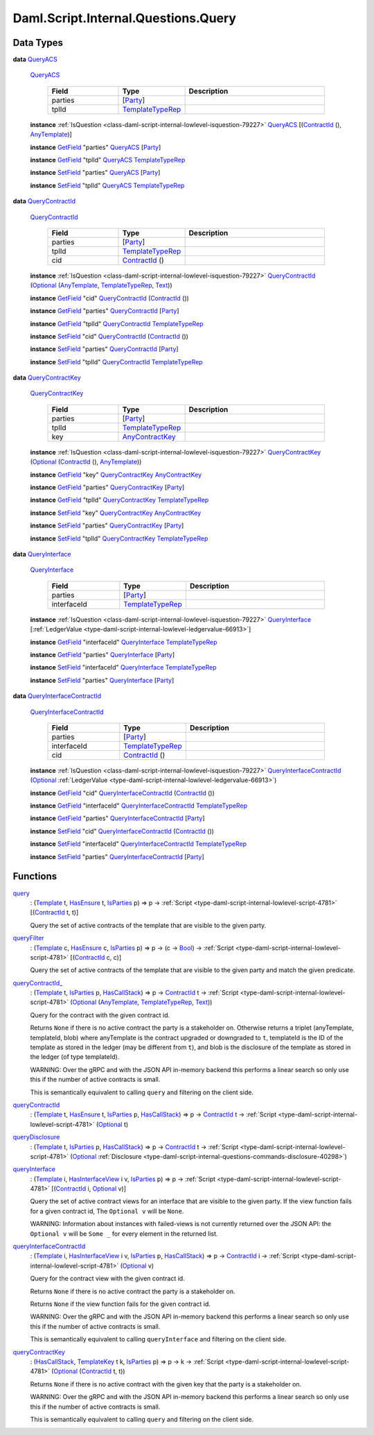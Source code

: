 .. Copyright (c) 2025 Digital Asset (Switzerland) GmbH and/or its affiliates. All rights reserved.
.. SPDX-License-Identifier: Apache-2.0

.. _module-daml-script-internal-questions-query-57736:

Daml.Script.Internal.Questions.Query
====================================

Data Types
----------

.. _type-daml-script-internal-questions-query-queryacs-99849:

**data** `QueryACS <type-daml-script-internal-questions-query-queryacs-99849_>`_

  .. _constr-daml-script-internal-questions-query-queryacs-69610:

  `QueryACS <constr-daml-script-internal-questions-query-queryacs-69610_>`_

    .. list-table::
       :widths: 15 10 30
       :header-rows: 1

       * - Field
         - Type
         - Description
       * - parties
         - \[`Party <https://docs.daml.com/daml/stdlib/Prelude.html#type-da-internal-lf-party-57932>`_\]
         -
       * - tplId
         - `TemplateTypeRep <https://docs.daml.com/daml/stdlib/Prelude.html#type-da-internal-any-templatetyperep-33792>`_
         -

  **instance** :ref:`IsQuestion <class-daml-script-internal-lowlevel-isquestion-79227>` `QueryACS <type-daml-script-internal-questions-query-queryacs-99849_>`_ \[(`ContractId <https://docs.daml.com/daml/stdlib/Prelude.html#type-da-internal-lf-contractid-95282>`_ (), `AnyTemplate <https://docs.daml.com/daml/stdlib/Prelude.html#type-da-internal-any-anytemplate-63703>`_)\]

  **instance** `GetField <https://docs.daml.com/daml/stdlib/DA-Record.html#class-da-internal-record-getfield-53979>`_ \"parties\" `QueryACS <type-daml-script-internal-questions-query-queryacs-99849_>`_ \[`Party <https://docs.daml.com/daml/stdlib/Prelude.html#type-da-internal-lf-party-57932>`_\]

  **instance** `GetField <https://docs.daml.com/daml/stdlib/DA-Record.html#class-da-internal-record-getfield-53979>`_ \"tplId\" `QueryACS <type-daml-script-internal-questions-query-queryacs-99849_>`_ `TemplateTypeRep <https://docs.daml.com/daml/stdlib/Prelude.html#type-da-internal-any-templatetyperep-33792>`_

  **instance** `SetField <https://docs.daml.com/daml/stdlib/DA-Record.html#class-da-internal-record-setfield-4311>`_ \"parties\" `QueryACS <type-daml-script-internal-questions-query-queryacs-99849_>`_ \[`Party <https://docs.daml.com/daml/stdlib/Prelude.html#type-da-internal-lf-party-57932>`_\]

  **instance** `SetField <https://docs.daml.com/daml/stdlib/DA-Record.html#class-da-internal-record-setfield-4311>`_ \"tplId\" `QueryACS <type-daml-script-internal-questions-query-queryacs-99849_>`_ `TemplateTypeRep <https://docs.daml.com/daml/stdlib/Prelude.html#type-da-internal-any-templatetyperep-33792>`_

.. _type-daml-script-internal-questions-query-querycontractid-2586:

**data** `QueryContractId <type-daml-script-internal-questions-query-querycontractid-2586_>`_

  .. _constr-daml-script-internal-questions-query-querycontractid-39119:

  `QueryContractId <constr-daml-script-internal-questions-query-querycontractid-39119_>`_

    .. list-table::
       :widths: 15 10 30
       :header-rows: 1

       * - Field
         - Type
         - Description
       * - parties
         - \[`Party <https://docs.daml.com/daml/stdlib/Prelude.html#type-da-internal-lf-party-57932>`_\]
         -
       * - tplId
         - `TemplateTypeRep <https://docs.daml.com/daml/stdlib/Prelude.html#type-da-internal-any-templatetyperep-33792>`_
         -
       * - cid
         - `ContractId <https://docs.daml.com/daml/stdlib/Prelude.html#type-da-internal-lf-contractid-95282>`_ ()
         -

  **instance** :ref:`IsQuestion <class-daml-script-internal-lowlevel-isquestion-79227>` `QueryContractId <type-daml-script-internal-questions-query-querycontractid-2586_>`_ (`Optional <https://docs.daml.com/daml/stdlib/Prelude.html#type-da-internal-prelude-optional-37153>`_ (`AnyTemplate <https://docs.daml.com/daml/stdlib/Prelude.html#type-da-internal-any-anytemplate-63703>`_, `TemplateTypeRep <https://docs.daml.com/daml/stdlib/Prelude.html#type-da-internal-any-templatetyperep-33792>`_, `Text <https://docs.daml.com/daml/stdlib/Prelude.html#type-ghc-types-text-51952>`_))

  **instance** `GetField <https://docs.daml.com/daml/stdlib/DA-Record.html#class-da-internal-record-getfield-53979>`_ \"cid\" `QueryContractId <type-daml-script-internal-questions-query-querycontractid-2586_>`_ (`ContractId <https://docs.daml.com/daml/stdlib/Prelude.html#type-da-internal-lf-contractid-95282>`_ ())

  **instance** `GetField <https://docs.daml.com/daml/stdlib/DA-Record.html#class-da-internal-record-getfield-53979>`_ \"parties\" `QueryContractId <type-daml-script-internal-questions-query-querycontractid-2586_>`_ \[`Party <https://docs.daml.com/daml/stdlib/Prelude.html#type-da-internal-lf-party-57932>`_\]

  **instance** `GetField <https://docs.daml.com/daml/stdlib/DA-Record.html#class-da-internal-record-getfield-53979>`_ \"tplId\" `QueryContractId <type-daml-script-internal-questions-query-querycontractid-2586_>`_ `TemplateTypeRep <https://docs.daml.com/daml/stdlib/Prelude.html#type-da-internal-any-templatetyperep-33792>`_

  **instance** `SetField <https://docs.daml.com/daml/stdlib/DA-Record.html#class-da-internal-record-setfield-4311>`_ \"cid\" `QueryContractId <type-daml-script-internal-questions-query-querycontractid-2586_>`_ (`ContractId <https://docs.daml.com/daml/stdlib/Prelude.html#type-da-internal-lf-contractid-95282>`_ ())

  **instance** `SetField <https://docs.daml.com/daml/stdlib/DA-Record.html#class-da-internal-record-setfield-4311>`_ \"parties\" `QueryContractId <type-daml-script-internal-questions-query-querycontractid-2586_>`_ \[`Party <https://docs.daml.com/daml/stdlib/Prelude.html#type-da-internal-lf-party-57932>`_\]

  **instance** `SetField <https://docs.daml.com/daml/stdlib/DA-Record.html#class-da-internal-record-setfield-4311>`_ \"tplId\" `QueryContractId <type-daml-script-internal-questions-query-querycontractid-2586_>`_ `TemplateTypeRep <https://docs.daml.com/daml/stdlib/Prelude.html#type-da-internal-any-templatetyperep-33792>`_

.. _type-daml-script-internal-questions-query-querycontractkey-66849:

**data** `QueryContractKey <type-daml-script-internal-questions-query-querycontractkey-66849_>`_

  .. _constr-daml-script-internal-questions-query-querycontractkey-47898:

  `QueryContractKey <constr-daml-script-internal-questions-query-querycontractkey-47898_>`_

    .. list-table::
       :widths: 15 10 30
       :header-rows: 1

       * - Field
         - Type
         - Description
       * - parties
         - \[`Party <https://docs.daml.com/daml/stdlib/Prelude.html#type-da-internal-lf-party-57932>`_\]
         -
       * - tplId
         - `TemplateTypeRep <https://docs.daml.com/daml/stdlib/Prelude.html#type-da-internal-any-templatetyperep-33792>`_
         -
       * - key
         - `AnyContractKey <https://docs.daml.com/daml/stdlib/Prelude.html#type-da-internal-any-anycontractkey-68193>`_
         -

  **instance** :ref:`IsQuestion <class-daml-script-internal-lowlevel-isquestion-79227>` `QueryContractKey <type-daml-script-internal-questions-query-querycontractkey-66849_>`_ (`Optional <https://docs.daml.com/daml/stdlib/Prelude.html#type-da-internal-prelude-optional-37153>`_ (`ContractId <https://docs.daml.com/daml/stdlib/Prelude.html#type-da-internal-lf-contractid-95282>`_ (), `AnyTemplate <https://docs.daml.com/daml/stdlib/Prelude.html#type-da-internal-any-anytemplate-63703>`_))

  **instance** `GetField <https://docs.daml.com/daml/stdlib/DA-Record.html#class-da-internal-record-getfield-53979>`_ \"key\" `QueryContractKey <type-daml-script-internal-questions-query-querycontractkey-66849_>`_ `AnyContractKey <https://docs.daml.com/daml/stdlib/Prelude.html#type-da-internal-any-anycontractkey-68193>`_

  **instance** `GetField <https://docs.daml.com/daml/stdlib/DA-Record.html#class-da-internal-record-getfield-53979>`_ \"parties\" `QueryContractKey <type-daml-script-internal-questions-query-querycontractkey-66849_>`_ \[`Party <https://docs.daml.com/daml/stdlib/Prelude.html#type-da-internal-lf-party-57932>`_\]

  **instance** `GetField <https://docs.daml.com/daml/stdlib/DA-Record.html#class-da-internal-record-getfield-53979>`_ \"tplId\" `QueryContractKey <type-daml-script-internal-questions-query-querycontractkey-66849_>`_ `TemplateTypeRep <https://docs.daml.com/daml/stdlib/Prelude.html#type-da-internal-any-templatetyperep-33792>`_

  **instance** `SetField <https://docs.daml.com/daml/stdlib/DA-Record.html#class-da-internal-record-setfield-4311>`_ \"key\" `QueryContractKey <type-daml-script-internal-questions-query-querycontractkey-66849_>`_ `AnyContractKey <https://docs.daml.com/daml/stdlib/Prelude.html#type-da-internal-any-anycontractkey-68193>`_

  **instance** `SetField <https://docs.daml.com/daml/stdlib/DA-Record.html#class-da-internal-record-setfield-4311>`_ \"parties\" `QueryContractKey <type-daml-script-internal-questions-query-querycontractkey-66849_>`_ \[`Party <https://docs.daml.com/daml/stdlib/Prelude.html#type-da-internal-lf-party-57932>`_\]

  **instance** `SetField <https://docs.daml.com/daml/stdlib/DA-Record.html#class-da-internal-record-setfield-4311>`_ \"tplId\" `QueryContractKey <type-daml-script-internal-questions-query-querycontractkey-66849_>`_ `TemplateTypeRep <https://docs.daml.com/daml/stdlib/Prelude.html#type-da-internal-any-templatetyperep-33792>`_

.. _type-daml-script-internal-questions-query-queryinterface-90785:

**data** `QueryInterface <type-daml-script-internal-questions-query-queryinterface-90785_>`_

  .. _constr-daml-script-internal-questions-query-queryinterface-39438:

  `QueryInterface <constr-daml-script-internal-questions-query-queryinterface-39438_>`_

    .. list-table::
       :widths: 15 10 30
       :header-rows: 1

       * - Field
         - Type
         - Description
       * - parties
         - \[`Party <https://docs.daml.com/daml/stdlib/Prelude.html#type-da-internal-lf-party-57932>`_\]
         -
       * - interfaceId
         - `TemplateTypeRep <https://docs.daml.com/daml/stdlib/Prelude.html#type-da-internal-any-templatetyperep-33792>`_
         -

  **instance** :ref:`IsQuestion <class-daml-script-internal-lowlevel-isquestion-79227>` `QueryInterface <type-daml-script-internal-questions-query-queryinterface-90785_>`_ \[:ref:`LedgerValue <type-daml-script-internal-lowlevel-ledgervalue-66913>`\]

  **instance** `GetField <https://docs.daml.com/daml/stdlib/DA-Record.html#class-da-internal-record-getfield-53979>`_ \"interfaceId\" `QueryInterface <type-daml-script-internal-questions-query-queryinterface-90785_>`_ `TemplateTypeRep <https://docs.daml.com/daml/stdlib/Prelude.html#type-da-internal-any-templatetyperep-33792>`_

  **instance** `GetField <https://docs.daml.com/daml/stdlib/DA-Record.html#class-da-internal-record-getfield-53979>`_ \"parties\" `QueryInterface <type-daml-script-internal-questions-query-queryinterface-90785_>`_ \[`Party <https://docs.daml.com/daml/stdlib/Prelude.html#type-da-internal-lf-party-57932>`_\]

  **instance** `SetField <https://docs.daml.com/daml/stdlib/DA-Record.html#class-da-internal-record-setfield-4311>`_ \"interfaceId\" `QueryInterface <type-daml-script-internal-questions-query-queryinterface-90785_>`_ `TemplateTypeRep <https://docs.daml.com/daml/stdlib/Prelude.html#type-da-internal-any-templatetyperep-33792>`_

  **instance** `SetField <https://docs.daml.com/daml/stdlib/DA-Record.html#class-da-internal-record-setfield-4311>`_ \"parties\" `QueryInterface <type-daml-script-internal-questions-query-queryinterface-90785_>`_ \[`Party <https://docs.daml.com/daml/stdlib/Prelude.html#type-da-internal-lf-party-57932>`_\]

.. _type-daml-script-internal-questions-query-queryinterfacecontractid-74514:

**data** `QueryInterfaceContractId <type-daml-script-internal-questions-query-queryinterfacecontractid-74514_>`_

  .. _constr-daml-script-internal-questions-query-queryinterfacecontractid-10585:

  `QueryInterfaceContractId <constr-daml-script-internal-questions-query-queryinterfacecontractid-10585_>`_

    .. list-table::
       :widths: 15 10 30
       :header-rows: 1

       * - Field
         - Type
         - Description
       * - parties
         - \[`Party <https://docs.daml.com/daml/stdlib/Prelude.html#type-da-internal-lf-party-57932>`_\]
         -
       * - interfaceId
         - `TemplateTypeRep <https://docs.daml.com/daml/stdlib/Prelude.html#type-da-internal-any-templatetyperep-33792>`_
         -
       * - cid
         - `ContractId <https://docs.daml.com/daml/stdlib/Prelude.html#type-da-internal-lf-contractid-95282>`_ ()
         -

  **instance** :ref:`IsQuestion <class-daml-script-internal-lowlevel-isquestion-79227>` `QueryInterfaceContractId <type-daml-script-internal-questions-query-queryinterfacecontractid-74514_>`_ (`Optional <https://docs.daml.com/daml/stdlib/Prelude.html#type-da-internal-prelude-optional-37153>`_ :ref:`LedgerValue <type-daml-script-internal-lowlevel-ledgervalue-66913>`)

  **instance** `GetField <https://docs.daml.com/daml/stdlib/DA-Record.html#class-da-internal-record-getfield-53979>`_ \"cid\" `QueryInterfaceContractId <type-daml-script-internal-questions-query-queryinterfacecontractid-74514_>`_ (`ContractId <https://docs.daml.com/daml/stdlib/Prelude.html#type-da-internal-lf-contractid-95282>`_ ())

  **instance** `GetField <https://docs.daml.com/daml/stdlib/DA-Record.html#class-da-internal-record-getfield-53979>`_ \"interfaceId\" `QueryInterfaceContractId <type-daml-script-internal-questions-query-queryinterfacecontractid-74514_>`_ `TemplateTypeRep <https://docs.daml.com/daml/stdlib/Prelude.html#type-da-internal-any-templatetyperep-33792>`_

  **instance** `GetField <https://docs.daml.com/daml/stdlib/DA-Record.html#class-da-internal-record-getfield-53979>`_ \"parties\" `QueryInterfaceContractId <type-daml-script-internal-questions-query-queryinterfacecontractid-74514_>`_ \[`Party <https://docs.daml.com/daml/stdlib/Prelude.html#type-da-internal-lf-party-57932>`_\]

  **instance** `SetField <https://docs.daml.com/daml/stdlib/DA-Record.html#class-da-internal-record-setfield-4311>`_ \"cid\" `QueryInterfaceContractId <type-daml-script-internal-questions-query-queryinterfacecontractid-74514_>`_ (`ContractId <https://docs.daml.com/daml/stdlib/Prelude.html#type-da-internal-lf-contractid-95282>`_ ())

  **instance** `SetField <https://docs.daml.com/daml/stdlib/DA-Record.html#class-da-internal-record-setfield-4311>`_ \"interfaceId\" `QueryInterfaceContractId <type-daml-script-internal-questions-query-queryinterfacecontractid-74514_>`_ `TemplateTypeRep <https://docs.daml.com/daml/stdlib/Prelude.html#type-da-internal-any-templatetyperep-33792>`_

  **instance** `SetField <https://docs.daml.com/daml/stdlib/DA-Record.html#class-da-internal-record-setfield-4311>`_ \"parties\" `QueryInterfaceContractId <type-daml-script-internal-questions-query-queryinterfacecontractid-74514_>`_ \[`Party <https://docs.daml.com/daml/stdlib/Prelude.html#type-da-internal-lf-party-57932>`_\]

Functions
---------

.. _function-daml-script-internal-questions-query-query-55941:

`query <function-daml-script-internal-questions-query-query-55941_>`_
  \: (`Template <https://docs.daml.com/daml/stdlib/Prelude.html#type-da-internal-template-functions-template-31804>`_ t, `HasEnsure <https://docs.daml.com/daml/stdlib/Prelude.html#class-da-internal-template-functions-hasensure-18132>`_ t, `IsParties <https://docs.daml.com/daml/stdlib/Prelude.html#class-da-internal-template-functions-isparties-53750>`_ p) \=\> p \-\> :ref:`Script <type-daml-script-internal-lowlevel-script-4781>` \[(`ContractId <https://docs.daml.com/daml/stdlib/Prelude.html#type-da-internal-lf-contractid-95282>`_ t, t)\]

  Query the set of active contracts of the template
  that are visible to the given party\.

.. _function-daml-script-internal-questions-query-queryfilter-99157:

`queryFilter <function-daml-script-internal-questions-query-queryfilter-99157_>`_
  \: (`Template <https://docs.daml.com/daml/stdlib/Prelude.html#type-da-internal-template-functions-template-31804>`_ c, `HasEnsure <https://docs.daml.com/daml/stdlib/Prelude.html#class-da-internal-template-functions-hasensure-18132>`_ c, `IsParties <https://docs.daml.com/daml/stdlib/Prelude.html#class-da-internal-template-functions-isparties-53750>`_ p) \=\> p \-\> (c \-\> `Bool <https://docs.daml.com/daml/stdlib/Prelude.html#type-ghc-types-bool-66265>`_) \-\> :ref:`Script <type-daml-script-internal-lowlevel-script-4781>` \[(`ContractId <https://docs.daml.com/daml/stdlib/Prelude.html#type-da-internal-lf-contractid-95282>`_ c, c)\]

  Query the set of active contracts of the template
  that are visible to the given party and match the given predicate\.

.. _function-daml-script-internal-questions-query-querycontractid-7634:

`queryContractId_ <function-daml-script-internal-questions-query-querycontractid-7634_>`_
  \: (`Template <https://docs.daml.com/daml/stdlib/Prelude.html#type-da-internal-template-functions-template-31804>`_ t, `IsParties <https://docs.daml.com/daml/stdlib/Prelude.html#class-da-internal-template-functions-isparties-53750>`_ p, `HasCallStack <https://docs.daml.com/daml/stdlib/DA-Stack.html#type-ghc-stack-types-hascallstack-63713>`_) \=\> p \-\> `ContractId <https://docs.daml.com/daml/stdlib/Prelude.html#type-da-internal-lf-contractid-95282>`_ t \-\> :ref:`Script <type-daml-script-internal-lowlevel-script-4781>` (`Optional <https://docs.daml.com/daml/stdlib/Prelude.html#type-da-internal-prelude-optional-37153>`_ (`AnyTemplate <https://docs.daml.com/daml/stdlib/Prelude.html#type-da-internal-any-anytemplate-63703>`_, `TemplateTypeRep <https://docs.daml.com/daml/stdlib/Prelude.html#type-da-internal-any-templatetyperep-33792>`_, `Text <https://docs.daml.com/daml/stdlib/Prelude.html#type-ghc-types-text-51952>`_))

  Query for the contract with the given contract id\.

  Returns ``None`` if there is no active contract the party is a stakeholder on\.
  Otherwise returns a triplet (anyTemplate, templateId, blob) where anyTemplate
  is the contract upgraded or downgraded to ``t``, templateId is the ID of the
  template as stored in the ledger (may be different from ``t``), and blob is the
  disclosure of the template as stored in the ledger (of type templateId)\.

  WARNING\: Over the gRPC and with the JSON API
  in\-memory backend this performs a linear search so only use this if the number of
  active contracts is small\.

  This is semantically equivalent to calling ``query``
  and filtering on the client side\.

.. _function-daml-script-internal-questions-query-querycontractid-24166:

`queryContractId <function-daml-script-internal-questions-query-querycontractid-24166_>`_
  \: (`Template <https://docs.daml.com/daml/stdlib/Prelude.html#type-da-internal-template-functions-template-31804>`_ t, `HasEnsure <https://docs.daml.com/daml/stdlib/Prelude.html#class-da-internal-template-functions-hasensure-18132>`_ t, `IsParties <https://docs.daml.com/daml/stdlib/Prelude.html#class-da-internal-template-functions-isparties-53750>`_ p, `HasCallStack <https://docs.daml.com/daml/stdlib/DA-Stack.html#type-ghc-stack-types-hascallstack-63713>`_) \=\> p \-\> `ContractId <https://docs.daml.com/daml/stdlib/Prelude.html#type-da-internal-lf-contractid-95282>`_ t \-\> :ref:`Script <type-daml-script-internal-lowlevel-script-4781>` (`Optional <https://docs.daml.com/daml/stdlib/Prelude.html#type-da-internal-prelude-optional-37153>`_ t)

.. _function-daml-script-internal-questions-query-querydisclosure-12000:

`queryDisclosure <function-daml-script-internal-questions-query-querydisclosure-12000_>`_
  \: (`Template <https://docs.daml.com/daml/stdlib/Prelude.html#type-da-internal-template-functions-template-31804>`_ t, `IsParties <https://docs.daml.com/daml/stdlib/Prelude.html#class-da-internal-template-functions-isparties-53750>`_ p, `HasCallStack <https://docs.daml.com/daml/stdlib/DA-Stack.html#type-ghc-stack-types-hascallstack-63713>`_) \=\> p \-\> `ContractId <https://docs.daml.com/daml/stdlib/Prelude.html#type-da-internal-lf-contractid-95282>`_ t \-\> :ref:`Script <type-daml-script-internal-lowlevel-script-4781>` (`Optional <https://docs.daml.com/daml/stdlib/Prelude.html#type-da-internal-prelude-optional-37153>`_ :ref:`Disclosure <type-daml-script-internal-questions-commands-disclosure-40298>`)

.. _function-daml-script-internal-questions-query-queryinterface-52085:

`queryInterface <function-daml-script-internal-questions-query-queryinterface-52085_>`_
  \: (`Template <https://docs.daml.com/daml/stdlib/Prelude.html#type-da-internal-template-functions-template-31804>`_ i, `HasInterfaceView <https://docs.daml.com/daml/stdlib/Prelude.html#class-da-internal-interface-hasinterfaceview-4492>`_ i v, `IsParties <https://docs.daml.com/daml/stdlib/Prelude.html#class-da-internal-template-functions-isparties-53750>`_ p) \=\> p \-\> :ref:`Script <type-daml-script-internal-lowlevel-script-4781>` \[(`ContractId <https://docs.daml.com/daml/stdlib/Prelude.html#type-da-internal-lf-contractid-95282>`_ i, `Optional <https://docs.daml.com/daml/stdlib/Prelude.html#type-da-internal-prelude-optional-37153>`_ v)\]

  Query the set of active contract views for an interface
  that are visible to the given party\.
  If the view function fails for a given contract id, The ``Optional v`` will be ``None``\.

  WARNING\: Information about instances with failed\-views is not currently returned over the JSON API\: the ``Optional v`` will be ``Some _`` for every element in the returned list\.

.. _function-daml-script-internal-questions-query-queryinterfacecontractid-18438:

`queryInterfaceContractId <function-daml-script-internal-questions-query-queryinterfacecontractid-18438_>`_
  \: (`Template <https://docs.daml.com/daml/stdlib/Prelude.html#type-da-internal-template-functions-template-31804>`_ i, `HasInterfaceView <https://docs.daml.com/daml/stdlib/Prelude.html#class-da-internal-interface-hasinterfaceview-4492>`_ i v, `IsParties <https://docs.daml.com/daml/stdlib/Prelude.html#class-da-internal-template-functions-isparties-53750>`_ p, `HasCallStack <https://docs.daml.com/daml/stdlib/DA-Stack.html#type-ghc-stack-types-hascallstack-63713>`_) \=\> p \-\> `ContractId <https://docs.daml.com/daml/stdlib/Prelude.html#type-da-internal-lf-contractid-95282>`_ i \-\> :ref:`Script <type-daml-script-internal-lowlevel-script-4781>` (`Optional <https://docs.daml.com/daml/stdlib/Prelude.html#type-da-internal-prelude-optional-37153>`_ v)

  Query for the contract view with the given contract id\.

  Returns ``None`` if there is no active contract the party is a stakeholder on\.

  Returns ``None`` if the view function fails for the given contract id\.

  WARNING\: Over the gRPC and with the JSON API
  in\-memory backend this performs a linear search so only use this if the number of
  active contracts is small\.

  This is semantically equivalent to calling ``queryInterface``
  and filtering on the client side\.

.. _function-daml-script-internal-questions-query-querycontractkey-51277:

`queryContractKey <function-daml-script-internal-questions-query-querycontractkey-51277_>`_
  \: (`HasCallStack <https://docs.daml.com/daml/stdlib/DA-Stack.html#type-ghc-stack-types-hascallstack-63713>`_, `TemplateKey <https://docs.daml.com/daml/stdlib/Prelude.html#type-da-internal-template-functions-templatekey-95200>`_ t k, `IsParties <https://docs.daml.com/daml/stdlib/Prelude.html#class-da-internal-template-functions-isparties-53750>`_ p) \=\> p \-\> k \-\> :ref:`Script <type-daml-script-internal-lowlevel-script-4781>` (`Optional <https://docs.daml.com/daml/stdlib/Prelude.html#type-da-internal-prelude-optional-37153>`_ (`ContractId <https://docs.daml.com/daml/stdlib/Prelude.html#type-da-internal-lf-contractid-95282>`_ t, t))

  Returns ``None`` if there is no active contract with the given key that
  the party is a stakeholder on\.

  WARNING\: Over the gRPC and with the JSON API
  in\-memory backend this performs a linear search so only use this if the number of
  active contracts is small\.

  This is semantically equivalent to calling ``query``
  and filtering on the client side\.

